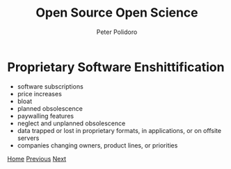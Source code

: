 #+title: Open Source Open Science
#+AUTHOR: Peter Polidoro
#+EMAIL: peter@polidoro.io

* Proprietary Software Enshittification

- software subscriptions
- price increases
- bloat
- planned obsolescence
- paywalling features
- neglect and unplanned obsolescence
- data trapped or lost in proprietary formats, in applications, or on offsite servers
- companies changing owners, product lines, or priorities

[[./index.org][Home]] [[./infrastructure-enshittification.org][Previous]] [[./expectation-mismatch.org][Next]]

